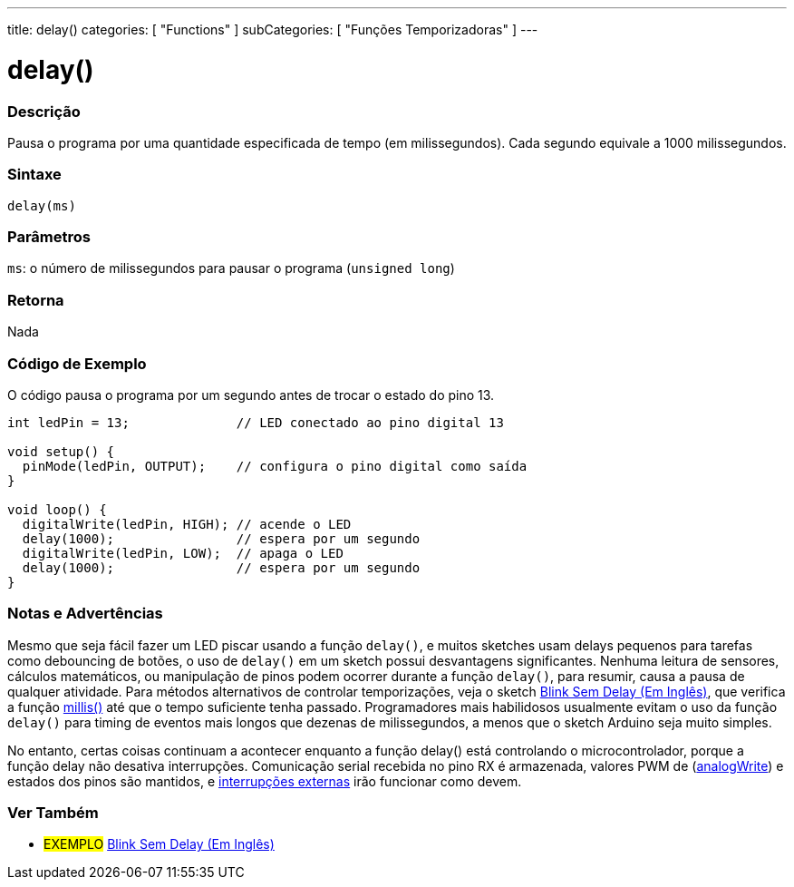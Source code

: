 ---
title: delay()
categories: [ "Functions" ]
subCategories: [ "Funções Temporizadoras" ]
---

= delay()

// OVERVIEW SECTION STARTS
[#overview]
--

[float]
=== Descrição
Pausa o programa por uma quantidade especificada de tempo (em milissegundos). Cada segundo equivale a 1000 milissegundos.
[%hardbreaks]


[float]
=== Sintaxe
`delay(ms)`


[float]
=== Parâmetros
`ms`: o número de milissegundos para pausar o programa (`unsigned long`)

[float]
=== Retorna
Nada

--
// OVERVIEW SECTION ENDS




// HOW TO USE SECTION STARTS
[#howtouse]
--

[float]
=== Código de Exemplo
// Describe what the example code is all about and add relevant code   ►►►►► THIS SECTION IS MANDATORY ◄◄◄◄◄
O código pausa o programa por um segundo antes de trocar o estado do pino 13.

[source,arduino]
----
int ledPin = 13;              // LED conectado ao pino digital 13

void setup() {
  pinMode(ledPin, OUTPUT);    // configura o pino digital como saída
}

void loop() {
  digitalWrite(ledPin, HIGH); // acende o LED
  delay(1000);                // espera por um segundo
  digitalWrite(ledPin, LOW);  // apaga o LED
  delay(1000);                // espera por um segundo
}
----
[%hardbreaks]

[float]
=== Notas e Advertências
Mesmo que seja fácil fazer um LED piscar usando a função `delay()`, e muitos sketches usam delays pequenos para tarefas como debouncing de botões, o uso de `delay()` em um sketch possui desvantagens significantes. Nenhuma leitura de sensores, cálculos matemáticos, ou manipulação de pinos podem ocorrer durante a função `delay()`, para resumir, causa a pausa de qualquer atividade. Para métodos alternativos de controlar temporizações, veja o sketch link:http://arduino.cc/en/Tutorial/BlinkWithoutDelay[Blink Sem Delay (Em Inglês)], que verifica a função link:../millis[millis()] até que o tempo suficiente tenha passado. Programadores mais habilidosos usualmente evitam o uso da função `delay()` para timing de eventos mais longos que dezenas de milissegundos, a menos que o sketch Arduino seja muito simples.

No entanto, certas coisas continuam a acontecer enquanto a função delay() está controlando o microcontrolador, porque a função delay não desativa interrupções. Comunicação serial recebida no pino RX é armazenada, valores PWM de (link:../../analog-io/analogwrite[analogWrite]) e estados dos pinos são mantidos, e link:../../external-interrupts/attachinterrupt[interrupções externas] irão funcionar como devem.

--
// HOW TO USE SECTION ENDS


// SEE ALSO SECTION
[#see_also]
--

[float]
=== Ver Também

[role="example"]
* #EXEMPLO# http://arduino.cc/en/Tutorial/BlinkWithoutDelay[Blink Sem Delay (Em Inglês)^]

--
// SEE ALSO SECTION ENDS
